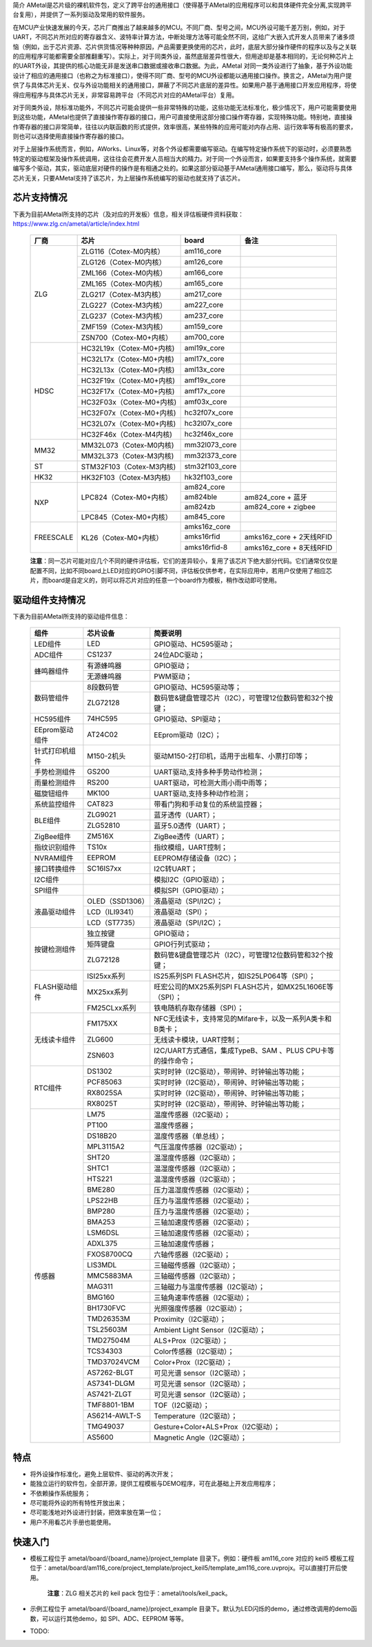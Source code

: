 简介
AMetal是芯片级的裸机软件包，定义了跨平台的通用接口（使得基于AMetal的应用程序可以和具体硬件完全分离,实现跨平台复用），并提供了一系列驱动及常用的软件服务。
 
在MCU产业快速发展的今天，芯片厂商推出了越来越多的MCU。不同厂商、型号之间，MCU外设可能千差万别，例如，对于UART，不同芯片所对应的寄存器含义、波特率计算方法，中断处理方法等可能全然不同，这给广大嵌入式开发人员带来了诸多烦恼（例如，出于芯片资源、芯片供货情况等种种原因，产品需要更换使用的芯片，此时，底层大部分操作硬件的程序以及与之关联的应用程序可能都需要全部推翻重写）。实际上，对于同类外设，虽然底层差异性很大，但用途却是基本相同的，无论何种芯片上的UART外设，其提供的核心功能无非是发送串口数据或接收串口数据。为此，AMetal 对同一类外设进行了抽象，基于外设功能设计了相应的通用接口（也称之为标准接口），使得不同厂商、型号的MCU外设都能以通用接口操作。换言之，AMetal为用户提供了与具体芯片无关、仅与外设功能相关的通用接口，屏蔽了不同芯片底层的差异性。如果用户基于通用接口开发应用程序，将使得应用程序与具体芯片无关，非常容易跨平台（不同芯片对应的AMetal平台）复用。

对于同类外设，除标准功能外，不同芯片可能会提供一些非常特殊的功能，这些功能无法标准化，极少情况下，用户可能需要使用到这些功能，AMetal也提供了直接操作寄存器的接口，用户可直接使用这部分接口操作寄存器，实现特殊功能。特别地，直接操作寄存器的接口非常简单，往往以内联函数的形式提供，效率很高，某些特殊的应用可能对内存占用、运行效率等有极高的要求，则也可以选择使用直接操作寄存器的接口。
 
对于上层操作系统而言，例如，AWorks、Linux等，对各个外设都需要编写驱动。在编写特定操作系统下的驱动时，必须要熟悉特定的驱动框架及操作系统调用，这往往会花费开发人员相当大的精力。对于同一个外设而言，如果要支持多个操作系统，就需要编写多个驱动，其实，驱动底层对硬件的操作是有相通之处的。如果这部分驱动基于AMetal通用接口编写，那么，驱动将与具体芯片无关，只要AMetal支持了该芯片，为上层操作系统编写的驱动也就支持了该芯片。

芯片支持情况
-------------

下表为目前AMetal所支持的芯片（及对应的开发板）信息，相关评估板硬件资料获取：https://www.zlg.cn/ametal/article/index.html

    +----------------+------------------------+----------------+----------------------------+
    |      厂商      |          芯片          |     board      |             备注           |  
    +================+========================+================+============================+
    |                | ZLG116（Cotex-M0内核） |  am116_core    |                            | 
    |                +------------------------+----------------+----------------------------+
    |                | ZLG126（Cotex-M0内核） |  am126_core    |                            |
    |                +------------------------+----------------+----------------------------+
    |                | ZML166（Cotex-M0内核） |  am166_core    |                            |
    |                +------------------------+----------------+----------------------------+
    |                | ZML165（Cotex-M0内核） |  am165_core    |                            |
    |      ZLG       +------------------------+----------------+----------------------------+
    |                | ZLG217（Cotex-M3内核） |  am217_core    |                            | 
    |                +------------------------+----------------+----------------------------+
    |                | ZLG227（Cotex-M3内核） |  am227_core    |                            |
    |                +------------------------+----------------+----------------------------+
    |                | ZLG237（Cotex-M3内核） |  am237_core    |                            | 
    |                +------------------------+----------------+----------------------------+
    |                | ZMF159（Cotex-M3内核） |  am159_core    |                            |
    |                +------------------------+----------------+----------------------------+
    |                | ZSN700（Cotex-M0+内核）|  am700_core    |                            | 
    +----------------+------------------------+----------------+----------------------------+
    |                |HC32L19x（Cotex-M0+内核)|  aml19x_core   |                            | 
    |                +------------------------+----------------+----------------------------+
    |                |HC32L17x（Cotex-M0+内核)|  aml17x_core   |                            |
    |                +------------------------+----------------+----------------------------+
    |                |HC32L13x（Cotex-M0+内核)|  aml13x_core   |                            |
    |     HDSC       +------------------------+----------------+----------------------------+
    |                |HC32F19x（Cotex-M0+内核)|  amf19x_core   |                            | 
    |                +------------------------+----------------+----------------------------+
    |                |HC32F17x（Cotex-M0+内核)|  amf17x_core   |                            |
    |                +------------------------+----------------+----------------------------+
    |                |HC32F03x（Cotex-M0+内核)|  amf03x_core   |                            | 
    |                +------------------------+----------------+----------------------------+
    |                |HC32F07x（Cotex-M0+内核)| hc32f07x_core  |                            | 
    |                +------------------------+----------------+----------------------------+
    |                |HC32L07x（Cotex-M0+内核)|  hc32l07x_core |                            | 
    |                +------------------------+----------------+----------------------------+
    |                |HC32F46x（Cotex-M4内核) | hc32f46x_core  |                            | 
    +----------------+------------------------+----------------+----------------------------+
    |                |MM32L073（Cotex-M0内核) |  mm32l073_core |                            |
    |   MM32         +------------------------+----------------+----------------------------+
    |                |MM32L373（Cotex-M3内核) | mm32l373_core  |                            |  
    +----------------+------------------------+----------------+----------------------------+
    |    ST          |STM32F103（Cotex-M3内核)| stm32f103_core |                            |
    +----------------+------------------------+----------------+----------------------------+
    |   HK32         |HK32F103（Cotex-M3内核) | hk32f103_core  |                            |
    +----------------+------------------------+----------------+----------------------------+
    |                | LPC824（Cotex-M0+内核）|  am824_core    |                            |
    |                |                        +----------------+----------------------------+
    |                |                        |  am824ble      |  am824_core + 蓝牙         |
    |      NXP       |                        +----------------+----------------------------+
    |                |                        |  am824zb       |  am824_core + zigbee       |
    |                +------------------------+----------------+----------------------------+
    |                | LPC845（Cotex-M0+内核）|  am845_core    |                            |    
    +----------------+------------------------+----------------+----------------------------+
    |                | KL26（Cotex-M0+内核）  |  amks16z_core  |                            |   
    |                |                        +----------------+----------------------------+
    |   FREESCALE    |                        |  amks16rfid    |  amks16z_core + 2天线RFID  |
    |                |                        +----------------+----------------------------+
    |                |                        |  amks16rfid-8  |  amks16z_core + 8天线RFID  |
    +----------------+------------------------+----------------+----------------------------+



    **注意**：同一芯片可能对应几个不同的硬件评估板，它们的差异较小，复用了该芯片下绝大部分代码。它们通常仅仅是配置不同，比如不同board上LED对应的GPIO引脚不同，评估板仅供参考，在实际应用中，若用户仅使用了相应芯片，而board是自定义的，则可以将芯片对应的任意一个board作为模板，稍作改动即可使用。


驱动组件支持情况
-------------

下表为目前AMetal所支持的驱动组件信息：

    +----------------+------------------------+--------------------------------------------------------------+
    |      组件      |       芯片设备         |     简要说明                                                 | 
    +================+========================+==============================================================+
    |    LED组件     |            LED         | GPIO驱动、HC595驱动；                                        |
    +----------------+------------------------+--------------------------------------------------------------+
    |    ADC组件     |        CS1237          | 24位ADC驱动；                                                |
    +----------------+------------------------+--------------------------------------------------------------+
    |                | 有源蜂鸣器             |  GPIO驱动；                                                  |
    |  蜂鸣器组件    +------------------------+--------------------------------------------------------------+
    |                | 无源蜂鸣器             |  PWM驱动；                                                   |
    +----------------+------------------------+--------------------------------------------------------------+
    |                | 8段数码管              | GPIO驱动、HC595驱动等；                                      |
    | 数码管组件     +------------------------+--------------------------------------------------------------+
    |                |ZLG72128                |数码管&键盘管理芯片（I2C），可管理12位数码管和32个按键；      |
    +----------------+------------------------+--------------------------------------------------------------+
    |  HC595组件     |74HC595                 |GPIO驱动、SPI驱动；                                           |
    +----------------+------------------------+--------------------------------------------------------------+
    |EEprom驱动组件  |AT24C02                 |EEprom驱动（I2C）；                                           |
    +----------------+------------------------+--------------------------------------------------------------+
    |针式打印机组件  |M150-2机头              |驱动M150-2打印机，适用于出租车、小票打印等；                  |
    +----------------+------------------------+--------------------------------------------------------------+
    |手势检测组件    |GS200                   |UART驱动,支持多种手势动作检测；                               |
    +----------------+------------------------+--------------------------------------------------------------+
    |雨量检测组件    |RS200                   |UART驱动，可检测大雨小雨中雨等；                              |
    +----------------+------------------------+--------------------------------------------------------------+
    |磁旋钮组件      |MK100                   |UART驱动,支持多种动作检测；                                   |
    +----------------+------------------------+--------------------------------------------------------------+
    |系统监控组件    |CAT823                  |带看门狗和手动复位的系统监控器；                              |
    +----------------+------------------------+--------------------------------------------------------------+
    |                |ZLG9021                 |蓝牙透传（UART）；                                            |
    | BLE组件        +------------------------+--------------------------------------------------------------+
    |                |ZLG52810                |蓝牙5.0透传（UART）；                                         |
    +----------------+------------------------+--------------------------------------------------------------+
    | ZigBee组件     |ZM516X                  |ZigBee透传（UART）；                                          |
    +----------------+------------------------+--------------------------------------------------------------+
    |指纹识别组件    |TS10x                   |指纹模组，UART控制；                                          |
    +----------------+------------------------+--------------------------------------------------------------+
    |NVRAM组件       |EEPROM                  |EEPROM存储设备（I2C）；                                       |
    +----------------+------------------------+--------------------------------------------------------------+
    |接口转换组件    |SC16IS7xx               |I2C转UART；                                                   |
    +----------------+------------------------+--------------------------------------------------------------+
    |I2C组件         |                        |模拟I2C（GPIO驱动）；                                         |
    +----------------+------------------------+--------------------------------------------------------------+
    |SPI组件         |                        |模拟SPI（GPIO驱动）；                                         |
    +----------------+------------------------+--------------------------------------------------------------+
    |                |OLED（SSD1306）         |液晶驱动（SPI/I2C）；                                         |
    |                +------------------------+--------------------------------------------------------------+
    |  液晶驱动组件  |LCD（ILI9341）          |液晶驱动（SPI）；                                             |
    |                +------------------------+--------------------------------------------------------------+
    |                |LCD（ST7735）           |液晶驱动（SPI/I2C）；                                         |
    +----------------+------------------------+--------------------------------------------------------------+
    |                |独立按键                |GPIO驱动；                                                    |
    |                +------------------------+--------------------------------------------------------------+
    |  按键检测组件  |矩阵键盘                |GPIO行列式驱动；                                              |
    |                +------------------------+--------------------------------------------------------------+
    |                |ZLG72128                |数码管&键盘管理芯片（I2C），可管理12位数码管和32个按键；      |
    +----------------+------------------------+--------------------------------------------------------------+
    |                |ISI25xx系列             |IS25系列SPI FLASH芯片，如IS25LP064等（SPI）；                 |
    |                +------------------------+--------------------------------------------------------------+
    | FLASH驱动组件  |MX25xx系列              |旺宏公司的MX25系列SPI FLASH芯片，如MX25L1606E等（SPI）；      |
    |                +------------------------+--------------------------------------------------------------+
    |                |FM25CLxx系列            |铁电随机存取存储器（SPI）；                                   |
    +----------------+------------------------+--------------------------------------------------------------+
    |                |FM175XX                 |NFC无线读卡，支持常见的Mifare卡，以及一系列A类卡和B类卡；     |
    |                +------------------------+--------------------------------------------------------------+
    | 无线读卡组件   |ZLG600                  |无线读卡模块，UART控制；                                      |
    |                +------------------------+--------------------------------------------------------------+
    |                |ZSN603                  |I2C/UART方式通信，集成TypeB、SAM 、PLUS CPU卡等的操作命令；   |
    +----------------+------------------------+--------------------------------------------------------------+
    |                |DS1302                  |实时时钟（I2C驱动），带闹钟、时钟输出等功能；                 |
    |                +------------------------+--------------------------------------------------------------+
    |                |PCF85063                |实时时钟（I2C驱动），带闹钟、时钟输出等功能；                 |
    |   RTC组件      +------------------------+--------------------------------------------------------------+
    |                |RX8025SA                |实时时钟（I2C驱动），带闹钟、时钟输出等功能；                 |
    |                +------------------------+--------------------------------------------------------------+
    |                |RX8025T                 |实时时钟（I2C驱动），带闹钟、时钟输出等功能；                 |
    +----------------+------------------------+--------------------------------------------------------------+
    |                |LM75                    |温度传感器（I2C驱动）；                                       |
    |                +------------------------+--------------------------------------------------------------+
    |                |PT100                   |温度传感器；                                                  |
    |                +------------------------+--------------------------------------------------------------+
    |                |DS18B20                 |温度传感器（单总线）；                                        |
    |                +------------------------+--------------------------------------------------------------+
    |                |MPL3115A2               |气压温度传感器（I2C驱动）；                                   |
    |                +------------------------+--------------------------------------------------------------+
    |                |SHT20                   |温湿度传感器（I2C驱动）；                                     |
    |                +------------------------+--------------------------------------------------------------+
    |                |SHTC1                   |温湿度传感器（I2C驱动）；                                     |
    |                +------------------------+--------------------------------------------------------------+
    |                |HTS221                  |温湿度传感器（I2C驱动）；                                     |
    |                +------------------------+--------------------------------------------------------------+
    |                |BME280                  |压力温湿度传感器（I2C驱动）；                                 |
    |                +------------------------+--------------------------------------------------------------+
    |                |LPS22HB                 |压力与温度传感器（I2C驱动）；                                 |
    | 传感器         +------------------------+--------------------------------------------------------------+
    |                |BMP280                  |压力与温度传感器（I2C驱动）；                                 |
    |                +------------------------+--------------------------------------------------------------+
    |                |BMA253                  |三轴加速度传感器（I2C驱动）；                                 |
    |                +------------------------+--------------------------------------------------------------+
    |                |LSM6DSL                 |三轴加速度传感器（I2C驱动）；                                 |
    |                +------------------------+--------------------------------------------------------------+
    |                |ADXL375                 |三轴加速度传感器；                                            |
    |                +------------------------+--------------------------------------------------------------+
    |                |FXOS8700CQ              |六轴传感器（I2C驱动）；                                       |
    |                +------------------------+--------------------------------------------------------------+
    |                |LIS3MDL                 |三轴磁传感器（I2C驱动）；                                     |
    |                +------------------------+--------------------------------------------------------------+
    |                |MMC5883MA               |三轴磁传感器（I2C驱动）；                                     |
    |                +------------------------+--------------------------------------------------------------+
    |                |MAG311                  |三轴磁力与温度传感器（I2C驱动）；                             |
    |                +------------------------+--------------------------------------------------------------+
    |                |BMG160                  |三轴角速率传感器（I2C驱动）；                                 |
    |                +------------------------+--------------------------------------------------------------+
    |                |BH1730FVC               |光照强度传感器（I2C驱动）；                                   |	
    |                +------------------------+--------------------------------------------------------------+
    |                |TMD26353M               |Proximity（I2C驱动）；                                        |	
    |                +------------------------+--------------------------------------------------------------+
    |                |TSL25603M               |Ambient Light Sensor（I2C驱动）；                             |	
    |                +------------------------+--------------------------------------------------------------+
    |                |TMD27504M               |ALS+Prox（I2C驱动）；                                         |	
    |                +------------------------+--------------------------------------------------------------+
    |                |TCS34303                |Color传感器（I2C驱动）；                                      |	
    |                +------------------------+--------------------------------------------------------------+
    |                |TMD37024VCM             |Color+Prox（I2C驱动）；                                       |	
    |                +------------------------+--------------------------------------------------------------+
    |                |AS7262-BLGT             |可见光谱 sensor（I2C驱动）；                                  |	
    |                +------------------------+--------------------------------------------------------------+
    |                |AS7341-DLGM             |可见光谱 sensor（I2C驱动）；                                  |	
    |                +------------------------+--------------------------------------------------------------+
    |                |AS7421-ZLGT             |可见光谱 sensor（I2C驱动）；                                  |	
    |                +------------------------+--------------------------------------------------------------+
    |                |TMF8801-1BM             |TOF（I2C驱动）；                                              |	
    |                +------------------------+--------------------------------------------------------------+
    |                |AS6214-AWLT-S           |Temperature（I2C驱动）；                                      |	
    |                +------------------------+--------------------------------------------------------------+
    |                |TMG49037                |Gesture+Color+ALS+Prox（I2C驱动）；                           |	
    |                +------------------------+--------------------------------------------------------------+
    |                |AS5600                  |Magnetic Angle（I2C驱动）；                                   |	  
    +----------------+------------------------+--------------------------------------------------------------+	

特点
------

* 将外设操作标准化，避免上层软件、驱动的再次开发；
* 能独立运行的软件包，全部开源，提供工程模板与DEMO程序，可在此基础上开发应用程序；
* 不依赖操作系统服务；
* 尽可能将外设的所有特性开放出来；
* 尽可能浅地对外设进行封装，把效率放在第一位；
* 用户不用看芯片手册也能使用。
  
快速入门
----------

* 模板工程位于 ametal/board/{board_name}/project_template 目录下。例如：硬件板 am116_core 对应的 keil5 模板工程位于：ametal/board/am116_core/project_template/project_keil5/template_am116_core.uvprojx。可以直接打开后使用。

    **注意**：ZLG 相关芯片的 keil pack 包位于：ametal/tools/keil_pack。

* 示例工程位于 ametal/board/{board_name}/project_example 目录下。默认为LED闪烁的demo，通过修改调用的demo函数，可以运行其他demo，如 SPI、ADC、EEPROM 等等。

* TODO:
